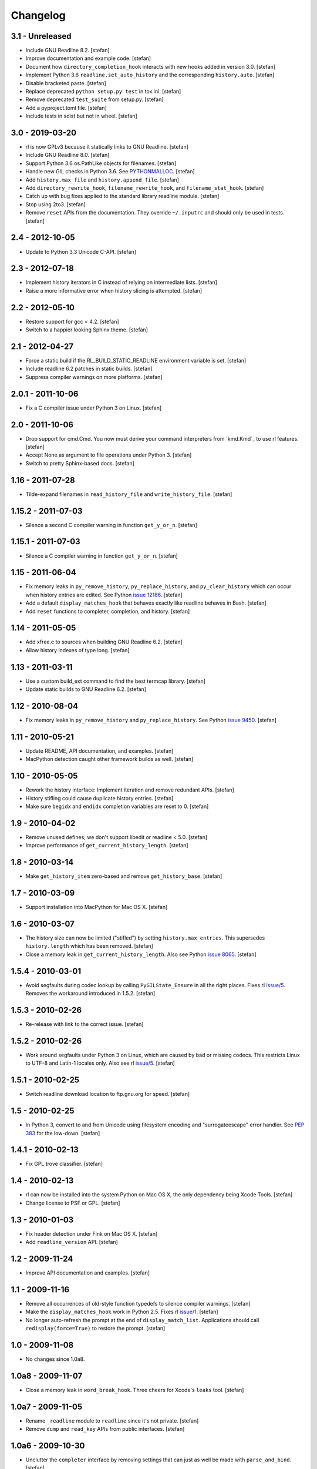 Changelog
=========

3.1 - Unreleased
----------------

- Include GNU Readline 8.2.
  [stefan]

- Improve documentation and example code.
  [stefan]

- Document how ``directory_completion_hook`` interacts with new hooks added
  in version 3.0.
  [stefan]

- Implement Python 3.6 ``readline.set_auto_history`` and the corresponding
  ``history.auto``.
  [stefan]

- Disable bracketed paste.
  [stefan]

- Replace deprecated ``python setup.py test`` in tox.ini.
  [stefan]

- Remove deprecated ``test_suite`` from setup.py.
  [stefan]

- Add a pyproject.toml file.
  [stefan]

- Include tests in sdist but not in wheel.
  [stefan]


3.0 - 2019-03-20
----------------

- rl is now GPLv3 because it statically links to GNU Readline.
  [stefan]

- Include GNU Readline 8.0.
  [stefan]

- Support Python 3.6 os.PathLike objects for filenames.
  [stefan]

- Handle new GIL checks in Python 3.6. See `PYTHONMALLOC`_.
  [stefan]

- Add ``history.max_file`` and ``history.append_file``.
  [stefan]

- Add ``directory_rewrite_hook``, ``filename_rewrite_hook``, and
  ``filename_stat_hook``.
  [stefan]

- Catch up with bug fixes applied to the standard library readline module.
  [stefan]

- Stop using 2to3.
  [stefan]

- Remove ``reset`` APIs from the documentation. They override
  ``~/.inputrc`` and should only be used in tests.
  [stefan]

.. _`PYTHONMALLOC`: https://docs.python.org/3/whatsnew/3.6.html


2.4 - 2012-10-05
----------------

- Update to Python 3.3 Unicode C-API.
  [stefan]


2.3 - 2012-07-18
----------------

- Implement history iterators in C instead of relying on
  intermediate lists.
  [stefan]

- Raise a more informative error when history slicing is attempted.
  [stefan]


2.2 - 2012-05-10
----------------

- Restore support for gcc < 4.2.
  [stefan]

- Switch to a happier looking Sphinx theme.
  [stefan]


2.1 - 2012-04-27
----------------

- Force a static build if the RL_BUILD_STATIC_READLINE environment
  variable is set.
  [stefan]

- Include readline 6.2 patches in static builds.
  [stefan]

- Suppress compiler warnings on more platforms.
  [stefan]


2.0.1 - 2011-10-06
------------------

- Fix a C compiler issue under Python 3 on Linux.
  [stefan]


2.0 - 2011-10-06
----------------

- Drop support for cmd.Cmd. You now must derive your command
  interpreters from `kmd.Kmd`_ to use rl features.
  [stefan]

- Accept None as argument to file operations under Python 3.
  [stefan]

- Switch to pretty Sphinx-based docs.
  [stefan]


1.16 - 2011-07-28
-----------------

- Tilde-expand filenames in ``read_history_file`` and ``write_history_file``.
  [stefan]


1.15.2 - 2011-07-03
-------------------

- Silence a second C compiler warning in function ``get_y_or_n``.
  [stefan]


1.15.1 - 2011-07-03
-------------------

- Silence a C compiler warning in function ``get_y_or_n``.
  [stefan]


1.15 - 2011-06-04
-----------------

- Fix memory leaks in ``py_remove_history``, ``py_replace_history``, and
  ``py_clear_history`` which can occur when history entries are edited.
  See Python `issue 12186`_.
  [stefan]

- Add a default ``display_matches_hook`` that behaves exactly like readline
  behaves in Bash.
  [stefan]

- Add ``reset`` functions to completer, completion, and history.
  [stefan]

.. _`issue 12186`: https://bugs.python.org/issue12186


1.14 - 2011-05-05
-----------------

- Add xfree.c to sources when building GNU Readline 6.2.
  [stefan]

- Allow history indexes of type long.
  [stefan]


1.13 - 2011-03-11
-----------------

- Use a custom build_ext command to find the best termcap library.
  [stefan]

- Update static builds to GNU Readline 6.2.
  [stefan]


1.12 - 2010-08-04
-----------------

- Fix memory leaks in ``py_remove_history`` and ``py_replace_history``.
  See Python `issue 9450`_.
  [stefan]

.. _`issue 9450`: https://bugs.python.org/issue9450


1.11 - 2010-05-21
-----------------

- Update README, API documentation, and examples.
  [stefan]

- MacPython detection caught other framework builds as well.
  [stefan]


1.10 - 2010-05-05
-----------------

- Rework the history interface: Implement iteration and remove redundant APIs.
  [stefan]

- History stifling could cause duplicate history entries.
  [stefan]

- Make sure ``begidx`` and ``endidx`` completion variables are reset to 0.
  [stefan]


1.9 - 2010-04-02
----------------

- Remove unused defines; we don't support libedit or readline < 5.0.
  [stefan]

- Improve performance of ``get_current_history_length``.
  [stefan]


1.8 - 2010-03-14
----------------

- Make ``get_history_item`` zero-based and remove ``get_history_base``.
  [stefan]


1.7 - 2010-03-09
----------------

- Support installation into MacPython for Mac OS X.
  [stefan]


1.6 - 2010-03-07
----------------

- The history size can now be limited ("stifled") by setting
  ``history.max_entries``. This supersedes ``history.length`` which has been
  removed.
  [stefan]

- Close a memory leak in ``get_current_history_length``. Also see Python
  `issue 8065`_.
  [stefan]

.. _`issue 8065`: https://bugs.python.org/issue8065


1.5.4 - 2010-03-01
------------------

- Avoid segfaults during codec lookup by calling ``PyGILState_Ensure`` in all
  the right places. Fixes rl `issue/5`_. Removes the workaround introduced in
  1.5.2.
  [stefan]


1.5.3 - 2010-02-26
------------------

- Re-release with link to the correct issue.
  [stefan]


1.5.2 - 2010-02-26
------------------

- Work around segfaults under Python 3 on Linux, which are caused by bad or
  missing codecs. This restricts Linux to UTF-8 and Latin-1 locales only.
  Also see rl `issue/5`_.
  [stefan]

.. _`issue/5`: https://github.com/stefanholek/rl/issues#issue/5


1.5.1 - 2010-02-25
------------------

- Switch readline download location to ftp.gnu.org for speed.
  [stefan]


1.5 - 2010-02-25
----------------

- In Python 3, convert to and from Unicode using filesystem encoding
  and "surrogateescape" error handler. See `PEP 383`_ for the low-down.
  [stefan]

.. _`PEP 383`: https://www.python.org/dev/peps/pep-0383/


1.4.1 - 2010-02-13
------------------

- Fix GPL trove classifier.
  [stefan]


1.4 - 2010-02-13
----------------

- rl can now be installed into the system Python on Mac OS X, the only
  dependency being Xcode Tools.
  [stefan]

- Change license to PSF or GPL.
  [stefan]


1.3 - 2010-01-03
----------------

- Fix header detection under Fink on Mac OS X.
  [stefan]

- Add ``readline_version`` API.
  [stefan]


1.2 - 2009-11-24
----------------

- Improve API documentation and examples.
  [stefan]


1.1 - 2009-11-16
----------------

- Remove all occurrences of old-style function typedefs to silence
  compiler warnings.
  [stefan]

- Make the ``display_matches_hook`` work in Python 2.5. Fixes rl `issue/1`_.
  [stefan]

- No longer auto-refresh the prompt at the end of ``display_match_list``.
  Applications should call ``redisplay(force=True)`` to restore the prompt.
  [stefan]

.. _`issue/1`: https://github.com/stefanholek/rl/issues#issue/1


1.0 - 2009-11-08
----------------

- No changes since 1.0a8.


1.0a8 - 2009-11-07
------------------

- Close a memory leak in ``word_break_hook``. Three cheers for Xcode's
  ``leaks`` tool.
  [stefan]


1.0a7 - 2009-11-05
------------------

- Rename ``_readline`` module to ``readline`` since it's not private.
  [stefan]

- Remove ``dump`` and ``read_key`` APIs from public interfaces.
  [stefan]


1.0a6 - 2009-10-30
------------------

- Unclutter the ``completer`` interface by removing settings that can
  just as well be made with ``parse_and_bind``.
  [stefan]

- Fix a memory leak in ``username_completion_function`` and
  ``filename_completion_function``.
  [stefan]

- Add a custom epydoc stylesheet to make its reST rendering more pleasant.
  [stefan]


1.0a5 - 2009-10-29
------------------

- Make all ``completion`` properties writable. While not useful in
  production, this allows us to write better tests.
  [stefan]

- Improve API documentation and add a call graph for the completion
  process. This goes a long way in explaining how readline completion
  works.
  [stefan]


1.0a4 - 2009-10-27
------------------

- Implement the ``generator`` factory using an iterator instead of a list.
  [stefan]

- Remove ``find_completion_word`` so people don't get ideas.
  [stefan]

- Don't list distribute as dependency, setuptools will do the
  right thing.
  [stefan]


1.0a3 - 2009-10-22
------------------

- Add ``__slots__`` to interface objects to make them immutable.
  [stefan]

- Support Python 2.5, 2.6, and 3.1 (thanks to distribute).
  [stefan]

- Approach something like test coverage.
  [stefan]


1.0a2 - 2009-10-08
------------------

- Make the ``generator`` factory work for all types of callables.
  [stefan]

- Improve examples.
  [stefan]


1.0a1 - 2009-10-04
------------------

- Initial release.
